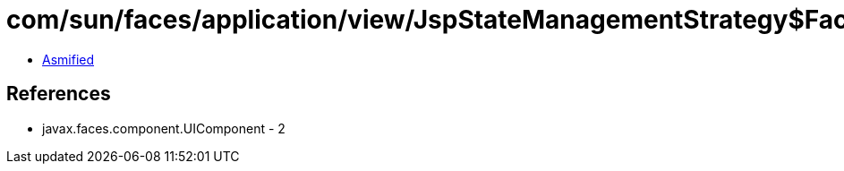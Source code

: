 = com/sun/faces/application/view/JspStateManagementStrategy$FacetNode.class

 - link:JspStateManagementStrategy$FacetNode-asmified.java[Asmified]

== References

 - javax.faces.component.UIComponent - 2
